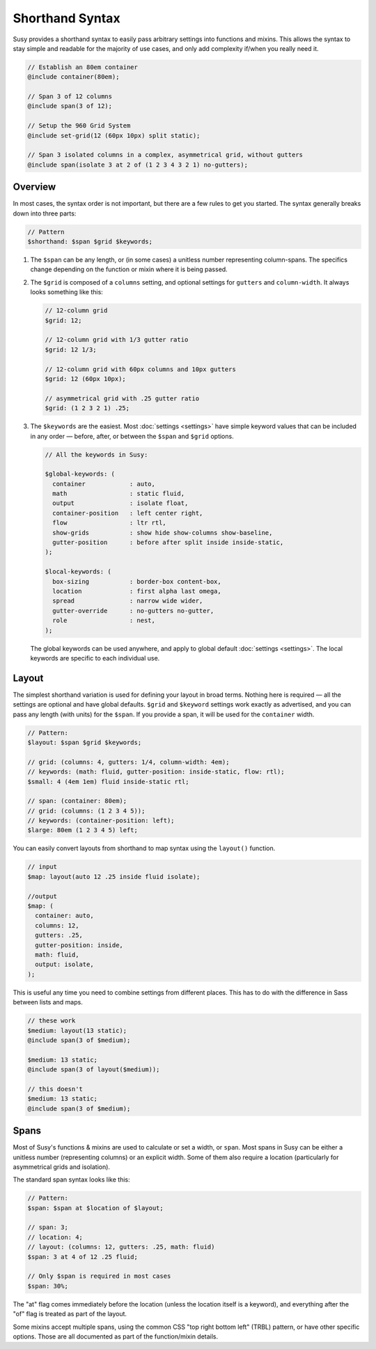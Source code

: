 Shorthand Syntax
================

Susy provides a shorthand syntax
to easily pass arbitrary settings into functions and mixins.
This allows the syntax to stay simple and readable
for the majority of use cases,
and only add complexity if/when you really need it.

.. code-block:: scss

  // Establish an 80em container
  @include container(80em);

  // Span 3 of 12 columns
  @include span(3 of 12);

  // Setup the 960 Grid System
  @include set-grid(12 (60px 10px) split static);

  // Span 3 isolated columns in a complex, asymmetrical grid, without gutters
  @include span(isolate 3 at 2 of (1 2 3 4 3 2 1) no-gutters);


Overview
--------

In most cases, the syntax order is not important,
but there are a few rules to get you started.
The syntax generally breaks down into three parts:

.. code-block:: scss

  // Pattern
  $shorthand: $span $grid $keywords;

1. The ``$span`` can be any length,
   or (in some cases) a unitless number
   representing column-spans.
   The specifics change
   depending on the function or mixin
   where it is being passed.

2. The ``$grid`` is composed of a ``columns`` setting,
   and optional settings for ``gutters`` and ``column-width``.
   It always looks something like this:

   .. code-block:: scss

     // 12-column grid
     $grid: 12;

     // 12-column grid with 1/3 gutter ratio
     $grid: 12 1/3;

     // 12-column grid with 60px columns and 10px gutters
     $grid: 12 (60px 10px);

     // asymmetrical grid with .25 gutter ratio
     $grid: (1 2 3 2 1) .25;

3. The ``$keywords`` are the easiest.
   Most :doc:`settings <settings>` have simple keyword values
   that can be included in any order —
   before, after, or between the ``$span`` and ``$grid`` options.

   .. code-block:: scss

     // All the keywords in Susy:

     $global-keywords: (
       container            : auto,
       math                 : static fluid,
       output               : isolate float,
       container-position   : left center right,
       flow                 : ltr rtl,
       show-grids           : show hide show-columns show-baseline,
       gutter-position      : before after split inside inside-static,
     );

     $local-keywords: (
       box-sizing           : border-box content-box,
       location             : first alpha last omega,
       spread               : narrow wide wider,
       gutter-override      : no-gutters no-gutter,
       role                 : nest,
     );

   The global keywords can be used anywhere,
   and apply to global default :doc:`settings <settings>`.
   The local keywords are specific to each individual use.


Layout
------

The simplest shorthand variation
is used for defining your layout in broad terms.
Nothing here is required —
all the settings are optional and have global defaults.
``$grid`` and ``$keyword`` settings work exactly as advertised,
and you can pass any length (with units) for the ``$span``.
If you provide a span,
it will be used for the ``container`` width.

.. code-block:: scss

  // Pattern:
  $layout: $span $grid $keywords;

  // grid: (columns: 4, gutters: 1/4, column-width: 4em);
  // keywords: (math: fluid, gutter-position: inside-static, flow: rtl);
  $small: 4 (4em 1em) fluid inside-static rtl;

  // span: (container: 80em);
  // grid: (columns: (1 2 3 4 5));
  // keywords: (container-position: left);
  $large: 80em (1 2 3 4 5) left;

You can easily convert layouts from shorthand to map syntax
using the ``layout()`` function.

.. code-block:: scss

  // input
  $map: layout(auto 12 .25 inside fluid isolate);

  //output
  $map: (
    container: auto,
    columns: 12,
    gutters: .25,
    gutter-position: inside,
    math: fluid,
    output: isolate,
  );

This is useful any time you need to combine settings
from different places.
This has to do with the difference in Sass
between lists and maps.

.. code-block:: scss

  // these work
  $medium: layout(13 static);
  @include span(3 of $medium);

  $medium: 13 static;
  @include span(3 of layout($medium));

  // this doesn't
  $medium: 13 static;
  @include span(3 of $medium);


Spans
-----

Most of Susy's functions & mixins
are used to calculate or set a width, or ``span``.
Most spans in Susy can be either a unitless number
(representing columns)
or an explicit width.
Some of them also require a location
(particularly for asymmetrical grids and isolation).

The standard span syntax looks like this:

.. code-block:: scss

  // Pattern:
  $span: $span at $location of $layout;

  // span: 3;
  // location: 4;
  // layout: (columns: 12, gutters: .25, math: fluid)
  $span: 3 at 4 of 12 .25 fluid;

  // Only $span is required in most cases
  $span: 30%;

The "at" flag comes immediately before the location
(unless the location itself is a keyword),
and everything after the "of" flag
is treated as part of the layout.

Some mixins accept multiple spans,
using the common CSS "top right bottom left" (TRBL) pattern,
or have other specific options.
Those are all documented as part of the function/mixin details.
